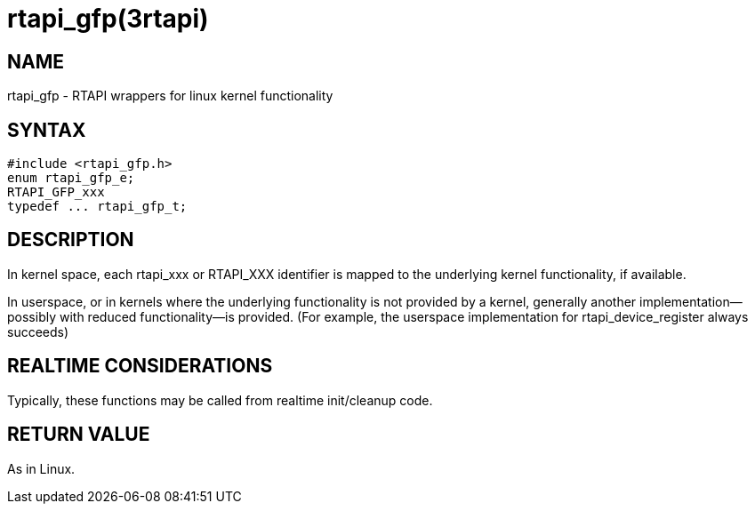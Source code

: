 = rtapi_gfp(3rtapi)

== NAME

rtapi_gfp - RTAPI wrappers for linux kernel functionality

== SYNTAX

[source,c]
----
#include <rtapi_gfp.h>
enum rtapi_gfp_e;
RTAPI_GFP_xxx
typedef ... rtapi_gfp_t;
----

== DESCRIPTION

In kernel space, each rtapi_xxx or RTAPI_XXX identifier is mapped to the
underlying kernel functionality, if available.

In userspace, or in kernels where the underlying functionality is not
provided by a kernel, generally another implementation--possibly with
reduced functionality--is provided. (For example, the userspace
implementation for rtapi_device_register always succeeds)

== REALTIME CONSIDERATIONS

Typically, these functions may be called from realtime init/cleanup code.

== RETURN VALUE

As in Linux.
